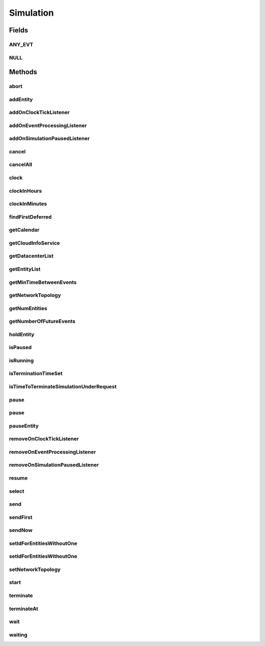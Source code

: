 .. java:import:: org.cloudbus.cloudsim.cloudlets Cloudlet

.. java:import:: org.cloudbus.cloudsim.core.events SimEvent

.. java:import:: java.util.function Predicate

.. java:import:: org.cloudbus.cloudsim.datacenters Datacenter

.. java:import:: org.cloudbus.cloudsim.network.topologies NetworkTopology

.. java:import:: org.cloudbus.cloudsim.vms Vm

.. java:import:: org.cloudsimplus.listeners EventInfo

.. java:import:: org.cloudsimplus.listeners EventListener

Simulation
==========

.. java:package:: org.cloudbus.cloudsim.core
   :noindex:

.. java:type:: public interface Simulation

   An interface to be implemented by a class that manages simulation execution, controlling all the simulation life cycle.

   :author: Rodrigo N. Calheiros, Anton Beloglazov, Manoel Campos da Silva Filho

   **See also:** :java:ref:`CloudSim`

Fields
------
ANY_EVT
^^^^^^^

.. java:field::  Predicate<SimEvent> ANY_EVT
   :outertype: Simulation

   A standard predicate that matches any event.

NULL
^^^^

.. java:field::  Simulation NULL
   :outertype: Simulation

   An attribute that implements the Null Object Design Pattern for \ :java:ref:`Simulation`\  objects.

Methods
-------
abort
^^^^^

.. java:method::  void abort()
   :outertype: Simulation

   Aborts the simulation without finishing the processing of entities in the \ :java:ref:`entities list <getEntityList()>`\ , what may give
   unexpected results.

   \ **Use this method just if you want to abandon the simulation an usually ignore the results.**\

addEntity
^^^^^^^^^

.. java:method::  void addEntity(CloudSimEntity e)
   :outertype: Simulation

   Adds a new entity to the simulation. Each \ :java:ref:`CloudSimEntity`\  object register itself when it is instantiated.

   :param e: The new entity

addOnClockTickListener
^^^^^^^^^^^^^^^^^^^^^^

.. java:method::  Simulation addOnClockTickListener(EventListener<EventInfo> listener)
   :outertype: Simulation

   Adds a \ :java:ref:`EventListener`\  object that will be notified every time when the simulation clock advances. Notifications are sent in a second interval to avoid notification flood. Thus, if the clock changes, for instance, from 1.0, to 1.1, 2.0, 2.1, 2.2, 2.5 and then 3.2, notifications will just be sent for the times 1, 2 and 3 that represent the integer part of the simulation time.

   :param listener: the event listener to add

addOnEventProcessingListener
^^^^^^^^^^^^^^^^^^^^^^^^^^^^

.. java:method::  Simulation addOnEventProcessingListener(EventListener<SimEvent> listener)
   :outertype: Simulation

   Adds a \ :java:ref:`EventListener`\  object that will be notified when any event is processed by CloudSim. When this Listener is notified, it will receive the \ :java:ref:`SimEvent`\  that was processed.

   :param listener: the event listener to add

addOnSimulationPausedListener
^^^^^^^^^^^^^^^^^^^^^^^^^^^^^

.. java:method::  Simulation addOnSimulationPausedListener(EventListener<EventInfo> listener)
   :outertype: Simulation

   Adds an \ :java:ref:`EventListener`\  object that will be notified when the simulation is paused. When this Listener is notified, it will receive an \ :java:ref:`EventInfo`\  informing the time the pause occurred.

   This object is just information about the event that happened. In fact, it isn't generated an actual {@limk SimEvent} for a pause event because there is not need for that.

   :param listener: the event listener to add

cancel
^^^^^^

.. java:method::  SimEvent cancel(SimEntity src, Predicate<SimEvent> p)
   :outertype: Simulation

   Cancels the first event from the future event queue that matches a given predicate and was sent by a given entity, then removes it from the queue.

   :param src: Id of entity that scheduled the event
   :param p: the event selection predicate
   :return: the removed event or \ :java:ref:`SimEvent.NULL`\  if not found

cancelAll
^^^^^^^^^

.. java:method::  boolean cancelAll(SimEntity src, Predicate<SimEvent> p)
   :outertype: Simulation

   Cancels all events from the future event queue that matches a given predicate and were sent by a given entity, then removes those ones from the queue.

   :param src: Id of entity that scheduled the event
   :param p: the event selection predicate
   :return: true if at least one event has been cancelled; false otherwise

clock
^^^^^

.. java:method::  double clock()
   :outertype: Simulation

   Gets the current simulation time in seconds.

   **See also:** :java:ref:`.isRunning()`

clockInHours
^^^^^^^^^^^^

.. java:method::  double clockInHours()
   :outertype: Simulation

   Gets the current simulation time in hours.

   **See also:** :java:ref:`.isRunning()`

clockInMinutes
^^^^^^^^^^^^^^

.. java:method::  double clockInMinutes()
   :outertype: Simulation

   Gets the current simulation time in minutes.

   **See also:** :java:ref:`.isRunning()`

findFirstDeferred
^^^^^^^^^^^^^^^^^

.. java:method::  SimEvent findFirstDeferred(SimEntity dest, Predicate<SimEvent> p)
   :outertype: Simulation

   Find first deferred event matching a predicate.

   :param dest: Id of entity that the event has to be sent to
   :param p: the event selection predicate
   :return: the first matched event or \ :java:ref:`SimEvent.NULL`\  if not found

getCalendar
^^^^^^^^^^^

.. java:method::  Calendar getCalendar()
   :outertype: Simulation

   Gets a new copy of initial simulation Calendar.

   :return: a new copy of Calendar object

getCloudInfoService
^^^^^^^^^^^^^^^^^^^

.. java:method::  CloudInformationService getCloudInfoService()
   :outertype: Simulation

   Gets the \ :java:ref:`CloudInformationService`\ .

   :return: the Entity

getDatacenterList
^^^^^^^^^^^^^^^^^

.. java:method::  Set<Datacenter> getDatacenterList()
   :outertype: Simulation

   Sends a request to Cloud Information Service (CIS) entity to get the list of all Cloud Datacenter IDs.

   :return: a List containing Datacenter IDs

getEntityList
^^^^^^^^^^^^^

.. java:method::  List<SimEntity> getEntityList()
   :outertype: Simulation

   Returns a read-only list of entities created for the simulation.

getMinTimeBetweenEvents
^^^^^^^^^^^^^^^^^^^^^^^

.. java:method::  double getMinTimeBetweenEvents()
   :outertype: Simulation

   Returns the minimum time between events (in seconds). Events within shorter periods after the last event are discarded.

   :return: the minimum time between events (in seconds).

getNetworkTopology
^^^^^^^^^^^^^^^^^^

.. java:method::  NetworkTopology getNetworkTopology()
   :outertype: Simulation

   Gets the network topology used for Network simulations.

getNumEntities
^^^^^^^^^^^^^^

.. java:method::  int getNumEntities()
   :outertype: Simulation

   Get the current number of entities in the simulation.

   :return: The number of entities

getNumberOfFutureEvents
^^^^^^^^^^^^^^^^^^^^^^^

.. java:method::  long getNumberOfFutureEvents(Predicate<SimEvent> predicate)
   :outertype: Simulation

   Gets the number of events in the future queue which match a given predicate.

   :param predicate: the predicate to filter the list of future events.
   :return: the number of future events which match the predicate

holdEntity
^^^^^^^^^^

.. java:method::  void holdEntity(SimEntity src, long delay)
   :outertype: Simulation

   Holds an entity for some time.

   :param src: id of entity to be held
   :param delay: How many seconds after the current time the entity has to be held

isPaused
^^^^^^^^

.. java:method::  boolean isPaused()
   :outertype: Simulation

   Checks if the simulation is paused.

isRunning
^^^^^^^^^

.. java:method::  boolean isRunning()
   :outertype: Simulation

   Check if the simulation is still running. Even if the simulation \ :java:ref:`is paused <isPaused()>`\ , the method returns true to indicate that the simulation is in fact active yet.

   This method should be used by entities to check if they should continue executing.

isTerminationTimeSet
^^^^^^^^^^^^^^^^^^^^

.. java:method::  boolean isTerminationTimeSet()
   :outertype: Simulation

isTimeToTerminateSimulationUnderRequest
^^^^^^^^^^^^^^^^^^^^^^^^^^^^^^^^^^^^^^^

.. java:method::  boolean isTimeToTerminateSimulationUnderRequest()
   :outertype: Simulation

pause
^^^^^

.. java:method::  boolean pause()
   :outertype: Simulation

   Requests the simulation to be paused as soon as possible.

   :return: true if the simulation was paused, false if it was already paused or has finished

pause
^^^^^

.. java:method::  boolean pause(double time)
   :outertype: Simulation

   Requests the simulation to be paused at a given time. The method schedules the pause request and then returns immediately.

   :param time: the time at which the simulation has to be paused
   :return: true if pause request was successfully received (the given time is greater than or equal to the current simulation time), false otherwise.

pauseEntity
^^^^^^^^^^^

.. java:method::  void pauseEntity(SimEntity src, double delay)
   :outertype: Simulation

   Pauses an entity for some time.

   :param src: id of entity to be paused
   :param delay: the time period for which the entity will be inactive

removeOnClockTickListener
^^^^^^^^^^^^^^^^^^^^^^^^^

.. java:method::  boolean removeOnClockTickListener(EventListener<? extends EventInfo> listener)
   :outertype: Simulation

   Removes a listener from the onClockTickListener List.

   :param listener: the listener to remove
   :return: true if the listener was found and removed, false otherwise

removeOnEventProcessingListener
^^^^^^^^^^^^^^^^^^^^^^^^^^^^^^^

.. java:method::  boolean removeOnEventProcessingListener(EventListener<SimEvent> listener)
   :outertype: Simulation

   Removes a listener from the onEventProcessingListener List.

   :param listener: the listener to remove
   :return: true if the listener was found and removed, false otherwise

removeOnSimulationPausedListener
^^^^^^^^^^^^^^^^^^^^^^^^^^^^^^^^

.. java:method::  boolean removeOnSimulationPausedListener(EventListener<EventInfo> listener)
   :outertype: Simulation

   Removes a listener from the onSimulationPausedListener List.

   :param listener: the listener to remove
   :return: true if the listener was found and removed, false otherwise

resume
^^^^^^

.. java:method::  boolean resume()
   :outertype: Simulation

   This method is called if one wants to resume the simulation that has previously been paused.

   :return: true if the simulation has been restarted or false if it wasn't paused.

select
^^^^^^

.. java:method::  SimEvent select(SimEntity dest, Predicate<SimEvent> p)
   :outertype: Simulation

   Selects the first deferred event that matches a given predicate and removes it from the queue.

   :param dest: entity that the event has to be sent to
   :param p: the event selection predicate
   :return: the removed event or \ :java:ref:`SimEvent.NULL`\  if not found

send
^^^^

.. java:method::  void send(SimEntity src, SimEntity dest, double delay, int tag, Object data)
   :outertype: Simulation

   Sends an event from one entity to another.

   :param src: entity that scheduled the event
   :param dest: entity that the event will be sent to
   :param delay: How many seconds after the current simulation time the event should be sent
   :param tag: the \ :java:ref:`tag <SimEvent.getTag()>`\  that classifies the event
   :param data: the \ :java:ref:`data <SimEvent.getData()>`\  to be sent inside the event

sendFirst
^^^^^^^^^

.. java:method::  void sendFirst(SimEntity src, SimEntity dest, double delay, int tag, Object data)
   :outertype: Simulation

   Sends an event from one entity to another, adding it to the beginning of the queue in order to give priority to it.

   :param src: entity that scheduled the event
   :param dest: entity that the event will be sent to
   :param delay: How many seconds after the current simulation time the event should be sent
   :param tag: the \ :java:ref:`tag <SimEvent.getTag()>`\  that classifies the event
   :param data: the \ :java:ref:`data <SimEvent.getData()>`\  to be sent inside the event

sendNow
^^^^^^^

.. java:method::  void sendNow(SimEntity src, SimEntity dest, int tag, Object data)
   :outertype: Simulation

   Sends an event from one entity to another without delaying the message.

   :param src: entity that scheduled the event
   :param dest: entity that the event will be sent to
   :param tag: the \ :java:ref:`tag <SimEvent.getTag()>`\  that classifies the event
   :param data: the \ :java:ref:`data <SimEvent.getData()>`\  to be sent inside the event

setIdForEntitiesWithoutOne
^^^^^^^^^^^^^^^^^^^^^^^^^^

.. java:method:: static <T extends ChangeableId> boolean setIdForEntitiesWithoutOne(List<? extends T> list)
   :outertype: Simulation

   Defines IDs for a list of \ :java:ref:`ChangeableId`\  entities that don't have one already assigned. Such entities can be a \ :java:ref:`Cloudlet`\ , \ :java:ref:`Vm`\  or any object that implements \ :java:ref:`ChangeableId`\ .

   :param <T>: the type of entities to define an ID
   :param list: list of objects to define an ID
   :return: true if the List has any Entity, false if it's empty

setIdForEntitiesWithoutOne
^^^^^^^^^^^^^^^^^^^^^^^^^^

.. java:method:: static <T extends ChangeableId> boolean setIdForEntitiesWithoutOne(List<? extends T> list, T lastEntity)
   :outertype: Simulation

   Defines IDs for a list of \ :java:ref:`ChangeableId`\  entities that don't have one already assigned. Such entities can be a \ :java:ref:`Cloudlet`\ , \ :java:ref:`Vm`\  or any object that implements \ :java:ref:`ChangeableId`\ .

   :param <T>: the type of entities to define an ID
   :param list: list of objects to define an ID
   :param lastEntity: the last created Entity which its ID will be used as the base for the next IDs
   :return: true if the List has any Entity, false if it's empty

setNetworkTopology
^^^^^^^^^^^^^^^^^^

.. java:method::  void setNetworkTopology(NetworkTopology networkTopology)
   :outertype: Simulation

   Sets the network topology used for Network simulations.

   :param networkTopology: the network topology to set

start
^^^^^

.. java:method::  double start()
   :outertype: Simulation

   Starts simulation execution and waits for
   all entities to finish, i.e. until all entities threads reach non-RUNNABLE state or there are no more events in the future event queue.

   \ **Note**\ : This method should be called just after all the entities have been setup and added. The method blocks until the simulation is ended.

   :throws UnsupportedOperationException: When the simulation has already run once. If you paused the simulation and wants to resume it, you must use \ :java:ref:`resume()`\  instead of calling the current method.
   :return: the last clock time

terminate
^^^^^^^^^

.. java:method::  boolean terminate()
   :outertype: Simulation

   Forces the termination of the simulation before it ends.

   :return: true if the simulation was running and the termination request was accepted, false if the simulation was not started yet

terminateAt
^^^^^^^^^^^

.. java:method::  boolean terminateAt(double time)
   :outertype: Simulation

   Schedules the termination of the simulation for a given time (in seconds).

   If a termination time is set, the simulation stays running even if there is no event to process. It keeps waiting for new dynamic events, such as the creation of Cloudlets and VMs at runtime. If no event happens, the clock is increased to simulate time passing. The clock increment is defined according to: (i) the lower \ :java:ref:`Datacenter.getSchedulingInterval()`\  between existing Datacenters; or (ii) \ :java:ref:`getMinTimeBetweenEvents()`\  in case no \ :java:ref:`Datacenter`\  has its schedulingInterval set.

   :param time: the time at which the simulation has to be terminated (in seconds)
   :return: true if the time given is greater than the current simulation time, false otherwise

wait
^^^^

.. java:method::  void wait(CloudSimEntity src, Predicate<SimEvent> p)
   :outertype: Simulation

   Sets the state of an entity to \ :java:ref:`SimEntity.State.WAITING`\ , making it to wait for events that satisfy a given predicate. Only such events will be passed to the entity. This is done to avoid unnecessary context Datacenter.

   :param src: entity that scheduled the event
   :param p: the event selection predicate

waiting
^^^^^^^

.. java:method::  long waiting(SimEntity dest, Predicate<SimEvent> p)
   :outertype: Simulation

   Gets the number of events in the deferred event queue that are targeted to a given entity and match a given predicate.

   :param dest: Id of entity that the event has to be sent to
   :param p: the event selection predicate

